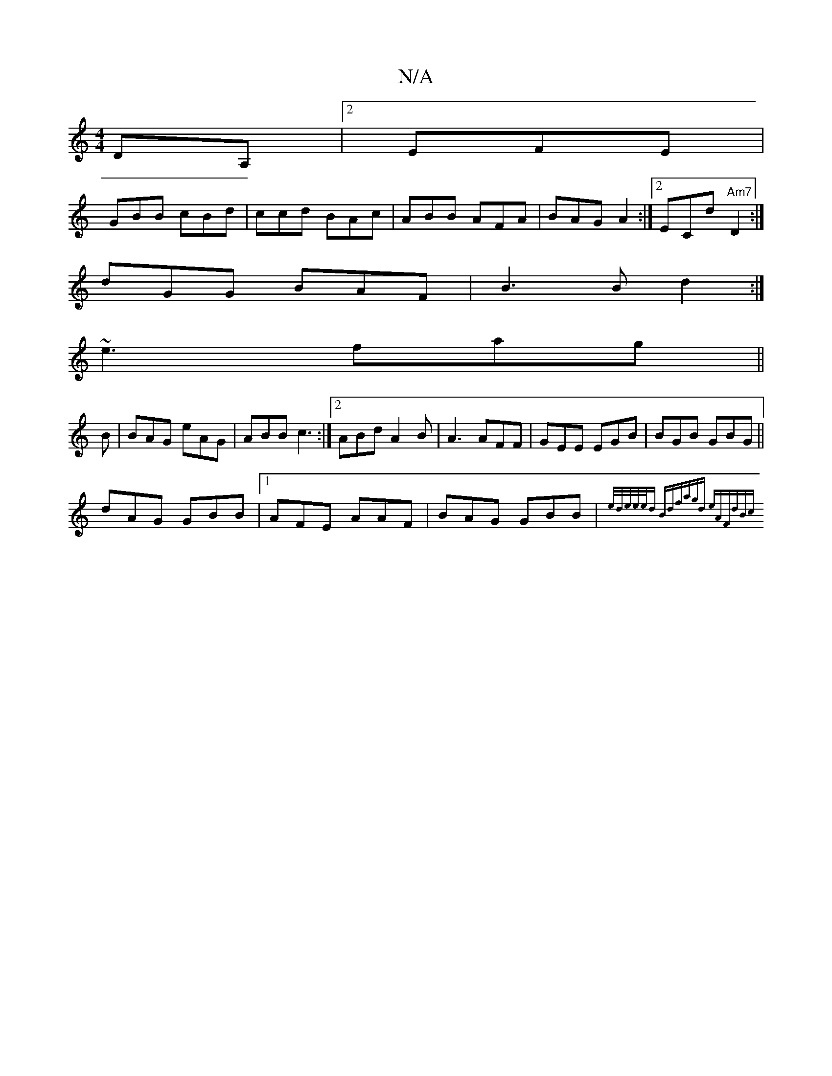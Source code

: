 X:1
T:N/A
M:4/4
R:N/A
K:Cmajor
DA, |2 EFE|
GBB cBd|ccd BAc|ABB AFA|BAG A2 :|2 ECd "Am7"D2:|
dGG BAF|B3B d2:|
~e3 fag ||
B | BAG eAG|ABB c3 :|2 ABd A2B|A3 AFF|GEE EGB|BGB GBG||
dAG GBB|1 AFE AAF|BAG GBB|{e/d/e/e/e/d Bdf|agd eAF|dBc 